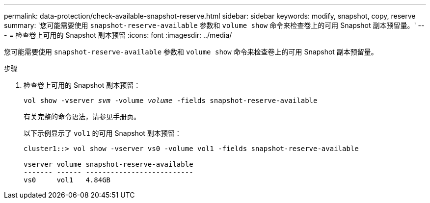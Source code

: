 ---
permalink: data-protection/check-available-snapshot-reserve.html 
sidebar: sidebar 
keywords: modify, snapshot, copy, reserve 
summary: '您可能需要使用 `snapshot-reserve-available` 参数和 `volume show` 命令来检查卷上的可用 Snapshot 副本预留量。' 
---
= 检查卷上可用的 Snapshot 副本预留
:icons: font
:imagesdir: ../media/


[role="lead"]
您可能需要使用 `snapshot-reserve-available` 参数和 `volume show` 命令来检查卷上的可用 Snapshot 副本预留量。

.步骤
. 检查卷上可用的 Snapshot 副本预留：
+
`vol show -vserver _svm_ -volume _volume_ -fields snapshot-reserve-available`

+
有关完整的命令语法，请参见手册页。

+
以下示例显示了 `vol1` 的可用 Snapshot 副本预留：

+
[listing]
----
cluster1::> vol show -vserver vs0 -volume vol1 -fields snapshot-reserve-available

vserver volume snapshot-reserve-available
------- ------ --------------------------
vs0     vol1   4.84GB
----

